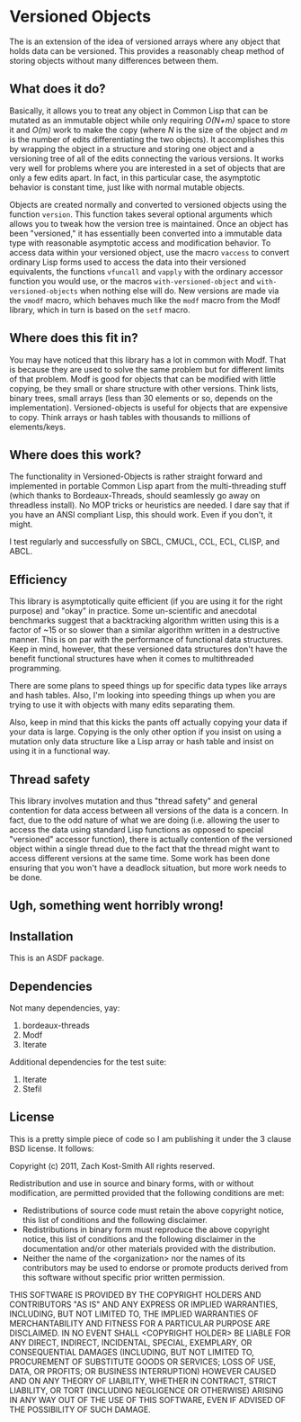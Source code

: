 
* Versioned Objects

The is an extension of the idea of versioned arrays where any object that holds
data can be versioned.  This provides a reasonably cheap method of storing
objects without many differences between them.

** What does it do?

Basically, it allows you to treat any object in Common Lisp that can be mutated
as an immutable object while only requiring /O(N+m)/ space to store it and
/O(m)/ work to make the copy (where /N/ is the size of the object and /m/ is the
number of edits differentiating the two objects).  It accomplishes this by
wrapping the object in a structure and storing one object and a versioning tree
of all of the edits connecting the various versions.  It works very well for
problems where you are interested in a set of objects that are only a few edits
apart.  In fact, in this particular case, the asymptotic behavior is constant
time, just like with normal mutable objects.

Objects are created normally and converted to versioned objects using the
function =version=.  This function takes several optional arguments which allows
you to tweak how the version tree is maintained.  Once an object has been
"versioned," it has essentially been converted into a immutable data type with
reasonable asymptotic access and modification behavior.  To access data within
your versioned object, use the macro =vaccess= to convert ordinary Lisp forms
used to access the data into their versioned equivalents, the functions
=vfuncall= and =vapply= with the ordinary accessor function you would use, or
the macros =with-versioned-object= and =with-versioned-objects= when nothing
else will do.  New versions are made via the =vmodf= macro, which behaves much
like the =modf= macro from the Modf library, which in turn is based on the
=setf= macro.

** Where does this fit in?

You may have noticed that this library has a lot in common with Modf.  That is
because they are used to solve the same problem but for different limits of that
problem.  Modf is good for objects that can be modified with little copying, be
they small or share structure with other versions.  Think lists, binary trees,
small arrays (less than 30 elements or so, depends on the implementation).
Versioned-objects is useful for objects that are expensive to copy.  Think
arrays or hash tables with thousands to millions of elements/keys.

** Where does this work?

The functionality in Versioned-Objects is rather straight forward and
implemented in portable Common Lisp apart from the multi-threading stuff (which
thanks to Bordeaux-Threads, should seamlessly go away on threadless install).
No MOP tricks or heuristics are needed.  I dare say that if you have an ANSI
compliant Lisp, this should work.  Even if you don't, it might.

I test regularly and successfully on SBCL, CMUCL, CCL, ECL, CLISP, and ABCL.

** Efficiency

This library is asymptotically quite efficient (if you are using it for the
right purpose) and "okay" in practice.  Some un-scientific and anecdotal
benchmarks suggest that a backtracking algorithm written using this is a factor
of ~15 or so slower than a similar algorithm written in a destructive manner.
This is on par with the performance of functional data structures.  Keep in
mind, however, that these versioned data structures don't have the benefit
functional structures have when it comes to multithreaded programming.

There are some plans to speed things up for specific data types like arrays and
hash tables.  Also, I'm looking into speeding things up when you are trying to
use it with objects with many edits separating them.

Also, keep in mind that this kicks the pants off actually copying your data if
your data is large.  Copying is the only other option if you insist on using a
mutation only data structure like a Lisp array or hash table and insist on using
it in a functional way.

** Thread safety

This library involves mutation and thus "thread safety" and general contention
for data access between all versions of the data is a concern.  In fact, due to
the odd nature of what we are doing (i.e. allowing the user to access the data
using standard Lisp functions as opposed to special "versioned" accessor
function), there is actually contention of the versioned object within a single
thread due to the fact that the thread might want to access different versions
at the same time.  Some work has been done ensuring that you won't have a
deadlock situation, but more work needs to be done.

** Ugh, something went horribly wrong!


** Installation

This is an ASDF package.

** Dependencies

Not many dependencies, yay:

 1. bordeaux-threads
 2. Modf
 3. Iterate

Additional dependencies for the test suite:

 1. Iterate
 2. Stefil

** License

This is a pretty simple piece of code so I am publishing it under the 3 clause
BSD license.  It follows:

Copyright (c) 2011, Zach Kost-Smith
All rights reserved.

Redistribution and use in source and binary forms, with or without
modification, are permitted provided that the following conditions are met:
    * Redistributions of source code must retain the above copyright
      notice, this list of conditions and the following disclaimer.
    * Redistributions in binary form must reproduce the above copyright
      notice, this list of conditions and the following disclaimer in the
      documentation and/or other materials provided with the distribution.
    * Neither the name of the <organization> nor the
      names of its contributors may be used to endorse or promote products
      derived from this software without specific prior written permission.

THIS SOFTWARE IS PROVIDED BY THE COPYRIGHT HOLDERS AND CONTRIBUTORS "AS IS" AND
ANY EXPRESS OR IMPLIED WARRANTIES, INCLUDING, BUT NOT LIMITED TO, THE IMPLIED
WARRANTIES OF MERCHANTABILITY AND FITNESS FOR A PARTICULAR PURPOSE ARE
DISCLAIMED. IN NO EVENT SHALL <COPYRIGHT HOLDER> BE LIABLE FOR ANY
DIRECT, INDIRECT, INCIDENTAL, SPECIAL, EXEMPLARY, OR CONSEQUENTIAL DAMAGES
(INCLUDING, BUT NOT LIMITED TO, PROCUREMENT OF SUBSTITUTE GOODS OR SERVICES;
LOSS OF USE, DATA, OR PROFITS; OR BUSINESS INTERRUPTION) HOWEVER CAUSED AND
ON ANY THEORY OF LIABILITY, WHETHER IN CONTRACT, STRICT LIABILITY, OR TORT
(INCLUDING NEGLIGENCE OR OTHERWISE) ARISING IN ANY WAY OUT OF THE USE OF THIS
SOFTWARE, EVEN IF ADVISED OF THE POSSIBILITY OF SUCH DAMAGE.

